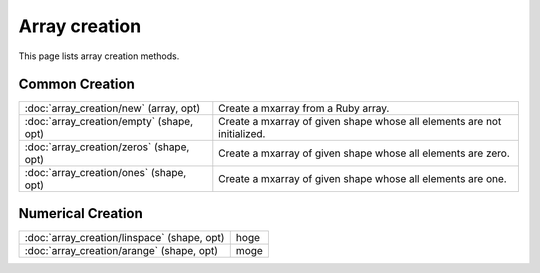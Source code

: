 ==============
Array creation
==============

This page lists array creation methods.

Common Creation
===============

.. table::
    :class: method-list

    ======================================== =======================================================================
    :doc:`array_creation/new` (array, opt)   Create a mxarray from a Ruby array.
    :doc:`array_creation/empty` (shape, opt) Create a mxarray of given shape whose all elements are not initialized.
    :doc:`array_creation/zeros` (shape, opt) Create a mxarray of given shape whose all elements are zero.
    :doc:`array_creation/ones` (shape, opt)  Create a mxarray of given shape whose all elements are one.
    ======================================== =======================================================================

Numerical Creation
==================

.. table::
    :class: method-list

    =========================================== =======================================================================
    :doc:`array_creation/linspace` (shape, opt) hoge
    :doc:`array_creation/arange` (shape, opt)   moge
    =========================================== =======================================================================
